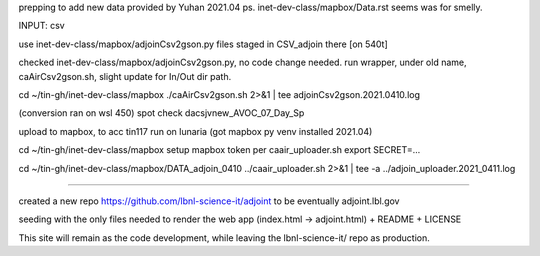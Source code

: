 
prepping to add new data provided by Yuhan 2021.04
ps.  inet-dev-class/mapbox/Data.rst  seems was for smelly.

INPUT: csv 

use inet-dev-class/mapbox/adjoinCsv2gson.py
files staged in CSV_adjoin there [on 540t]

checked inet-dev-class/mapbox/adjoinCsv2gson.py, no code change needed.
run wrapper, under old name, caAirCsv2gson.sh, slight update for In/Out dir path.

cd ~/tin-gh/inet-dev-class/mapbox
./caAirCsv2gson.sh 2>&1 | tee adjoinCsv2gson.2021.0410.log

(conversion ran on wsl 450)
spot check dacsjvnew_AVOC_07_Day_Sp


upload to mapbox, to acc tin117
run on lunaria (got mapbox py venv installed 2021.04)

cd ~/tin-gh/inet-dev-class/mapbox
setup mapbox token per 
caair_uploader.sh
export SECRET=...

cd ~/tin-gh/inet-dev-class/mapbox/DATA_adjoin_0410
../caair_uploader.sh 2>&1 | tee -a  ../adjoin_uploader.2021_0411.log


~~~~~

created a new repo
https://github.com/lbnl-science-it/adjoint
to be eventually adjoint.lbl.gov

seeding with the only files needed to render the web app (index.html -> adjoint.html)
+ README
+ LICENSE

This site will remain as the code development, while leaving the lbnl-science-it/ repo as production.


